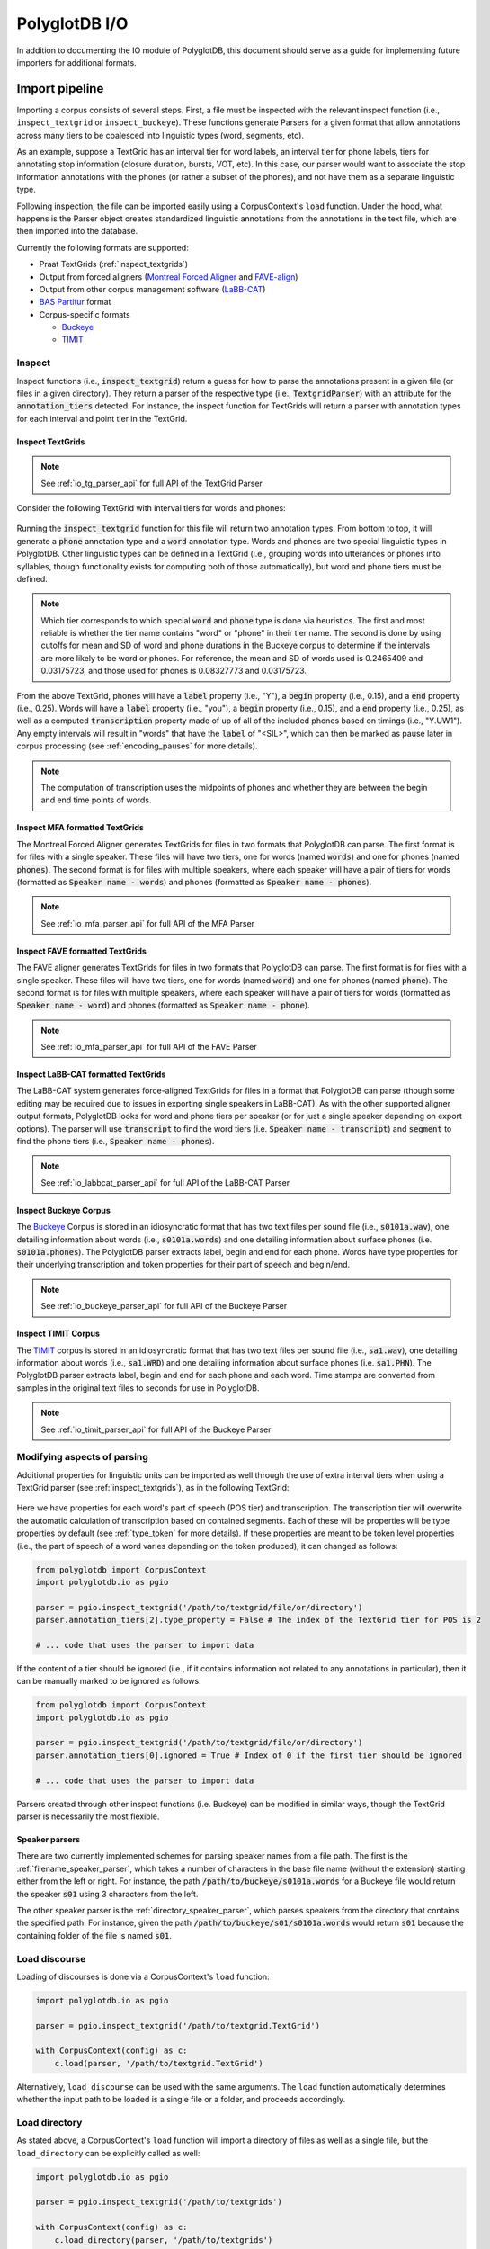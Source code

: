 
.. _Montreal Forced Aligner: https://github.com/MontrealCorpusTools/Montreal-Forced-Aligner

.. _FAVE-align: https://github.com/JoFrhwld/FAVE

.. _LaBB-CAT: http://labbcat.sourceforge.net/

.. _TIMIT: https://catalog.ldc.upenn.edu/LDC93S1

.. _Buckeye: https://buckeyecorpus.osu.edu/

.. _BAS Partitur: http://www.bas.uni-muenchen.de/forschung/publikationen/Granada-98-Partitur.pdf

.. _pgdb_io:

**************
PolyglotDB I/O
**************

In addition to documenting the IO module of PolyglotDB, this document
should serve as a guide for implementing future importers for additional
formats.

Import pipeline
===============

Importing a corpus consists of several steps.  First, a file must be
inspected with the relevant inspect function (i.e., ``inspect_textgrid`` or
``inspect_buckeye``).  These functions generate Parsers for a given format
that allow annotations across many tiers to be coalesced into linguistic
types (word, segments, etc).

As an example, suppose a TextGrid has an interval tier for word labels,
an interval tier for phone labels, tiers for annotating stop information
(closure duration, bursts, VOT, etc).  In this case, our parser would want
to associate the stop information annotations with the phones (or rather a
subset of the phones), and not have them as a separate linguistic type.

Following inspection, the file can be imported easily using a CorpusContext's
``load`` function.  Under the hood, what happens is the Parser object creates
standardized linguistic annotations from the annotations in the text file,
which are then imported into the database.

Currently the following formats are supported:

- Praat TextGrids (:ref:`inspect_textgrids`)
- Output from forced aligners (`Montreal Forced Aligner`_ and `FAVE-align`_)
- Output from other corpus management software (`LaBB-CAT`_)
- `BAS Partitur`_ format
- Corpus-specific formats

  - `Buckeye`_
  - `TIMIT`_

Inspect
-------

Inspect functions (i.e., :code:`inspect_textgrid`) return a guess for
how to parse the annotations present in a given file (or files in a given
directory).  They return a parser of the respective type (i.e., :code:`TextgridParser`)
with an attribute for the :code:`annotation_tiers` detected.  For instance, the inspect function for TextGrids
will return a parser with annotation types for each interval and point tier in the TextGrid.


.. _inspect_textgrids:

Inspect TextGrids
`````````````````

.. note::

   See :ref:`io_tg_parser_api` for full API of the TextGrid Parser


Consider the following TextGrid with interval tiers for words and phones:

.. figure:: _static/img/io_example.png
    :align: center
    :alt: Image cannot be displayed in your browser

Running the :code:`inspect_textgrid` function for this file will return two annotation types. From bottom to top, it will
generate a :code:`phone` annotation type and a :code:`word` annotation type.  Words and phones are two special linguistic
types in PolyglotDB.  Other linguistic types can be defined in a TextGrid (i.e., grouping words into utterances or phones into syllables,
though functionality exists for computing both of those automatically), but word and phone tiers must be defined.

.. note::

   Which tier corresponds to which special :code:`word` and :code:`phone` type is done via heuristics.  The first and most
   reliable is whether the tier name contains "word" or "phone" in their tier name.  The second is done by using cutoffs
   for mean and SD of word and phone durations in the Buckeye corpus to determine if the intervals are more likely to be
   word or phones.  For reference, the mean and SD of words used is 0.2465409 and 0.03175723, and those used for phones
   is 0.08327773 and 0.03175723.

From the above TextGrid, phones will have a :code:`label` property (i.e., "Y"), a :code:`begin` property (i.e., 0.15),
and a :code:`end` property (i.e., 0.25).
Words will have a :code:`label` property (i.e., "you"), a :code:`begin` property (i.e., 0.15),
and a :code:`end` property (i.e., 0.25), as well as a computed :code:`transcription`
property
made of up of all of the included phones based on timings (i.e., "Y.UW1").  Any empty intervals will result in "words"
that have the :code:`label` of "<SIL>", which can then be marked as pause later in corpus processing
(see :ref:`encoding_pauses` for more details).

.. note::

   The computation of transcription uses the midpoints of phones and whether they are between the begin and end time
   points of words.


Inspect MFA formatted TextGrids
```````````````````````````````

The Montreal Forced Aligner generates TextGrids for files in two formats that PolyglotDB can parse.  The first format
is for files with a single speaker.  These files will have two tiers, one for words (named :code:`words`) and one for phones (named :code:`phones`).
The second format is for files with multiple speakers, where each speaker will have a pair of tiers for words (formatted as :code:`Speaker name - words`)
and phones (formatted as :code:`Speaker name - phones`).

.. note::

   See :ref:`io_mfa_parser_api` for full API of the MFA Parser

Inspect FAVE formatted TextGrids
````````````````````````````````

The FAVE aligner generates TextGrids for files in two formats that PolyglotDB can parse.  The first format
is for files with a single speaker.  These files will have two tiers, one for words (named :code:`word`) and one for phones (named :code:`phone`).
The second format is for files with multiple speakers, where each speaker will have a pair of tiers for words (formatted as :code:`Speaker name - word`)
and phones (formatted as :code:`Speaker name - phone`).

.. note::

   See :ref:`io_mfa_parser_api` for full API of the FAVE Parser

Inspect LaBB-CAT formatted TextGrids
````````````````````````````````````

The LaBB-CAT system generates force-aligned TextGrids for files in a format that PolyglotDB can parse (though some editing may be
required due to issues in exporting single speakers in LaBB-CAT).  As with the other supported aligner output formats,
PolyglotDB looks for word and phone tiers per speaker (or for just a single speaker depending on export options).  The
parser will use :code:`transcript` to find the word tiers (i.e. :code:`Speaker name - transcript`) and :code:`segment` to find
the phone tiers (i.e., :code:`Speaker name - phones`).

.. note::

   See :ref:`io_labbcat_parser_api` for full API of the LaBB-CAT Parser

Inspect Buckeye Corpus
``````````````````````

The `Buckeye`_ Corpus is stored in an idiosyncratic format that has two text files per sound file (i.e., :code:`s0101a.wav`), one detailing information
about words (i.e., :code:`s0101a.words`) and one detailing information about surface phones (i.e. :code:`s0101a.phones`).  The PolyglotDB
parser extracts label, begin and end for each phone.  Words have type properties for their underlying transcription and
token properties for their part of speech and begin/end.

.. note::

   See :ref:`io_buckeye_parser_api` for full API of the Buckeye Parser

Inspect TIMIT Corpus
````````````````````

The `TIMIT`_ corpus is stored in an idiosyncratic format that has two text files per sound file (i.e., :code:`sa1.wav`), one detailing information
about words (i.e., :code:`sa1.WRD`) and one detailing information about surface phones (i.e. :code:`sa1.PHN`).  The PolyglotDB
parser extracts label, begin and end for each phone and each word.  Time stamps are converted from samples in the original text files
to seconds for use in PolyglotDB.

.. note::

   See :ref:`io_timit_parser_api` for full API of the Buckeye Parser

.. _modifying_parsers:

Modifying aspects of parsing
----------------------------

Additional properties for linguistic units can be imported as well through the use of extra interval tiers when using a
TextGrid parser (see :ref:`inspect_textgrids`), as in the following TextGrid:

.. figure:: _static/img/io_example_extra_word_props.png
    :align: center
    :alt: Image cannot be displayed in your browser

Here we have properties for each word's part of speech (POS tier) and transcription.  The transcription tier will overwrite
the automatic calculation of transcription based on contained segments.  Each of these will be properties will be type properties
by default (see :ref:`type_token` for more details).  If these properties are meant to be token level properties (i.e.,
the part of speech of a word varies depending on the token produced), it can changed as follows:

.. code-block:: python

    from polyglotdb import CorpusContext
    import polyglotdb.io as pgio

    parser = pgio.inspect_textgrid('/path/to/textgrid/file/or/directory')
    parser.annotation_tiers[2].type_property = False # The index of the TextGrid tier for POS is 2

    # ... code that uses the parser to import data

If the content of a tier should be ignored (i.e., if it contains information not related to any annotations in particular),
then it can be manually marked to be ignored as follows:

.. code-block:: python

    from polyglotdb import CorpusContext
    import polyglotdb.io as pgio

    parser = pgio.inspect_textgrid('/path/to/textgrid/file/or/directory')
    parser.annotation_tiers[0].ignored = True # Index of 0 if the first tier should be ignored

    # ... code that uses the parser to import data

Parsers created through other inspect functions (i.e. Buckeye) can be modified in similar ways, though the TextGrid parser
is necessarily the most flexible.

Speaker parsers
```````````````

There are two currently implemented schemes for parsing speaker names from a file path.  The first is the :ref:`filename_speaker_parser`,
which takes a number of characters in the base file name (without the extension) starting either from the left or right. For
instance, the path :code:`/path/to/buckeye/s0101a.words` for a Buckeye file would return the speaker :code:`s01` using 3 characters from the left.

The other speaker parser is the :ref:`directory_speaker_parser`, which parses speakers from the directory that contains
the specified path.  For instance, given the path :code:`/path/to/buckeye/s01/s0101a.words` would return :code:`s01` because the containing
folder of the file is named :code:`s01`.

Load discourse
--------------

Loading of discourses is done via a CorpusContext's ``load`` function:

.. code-block:: python

   import polyglotdb.io as pgio

   parser = pgio.inspect_textgrid('/path/to/textgrid.TextGrid')

   with CorpusContext(config) as c:
       c.load(parser, '/path/to/textgrid.TextGrid')

Alternatively, ``load_discourse`` can be used with the same arguments.
The ``load`` function automatically determines whether the input path to
be loaded is a single file or a folder, and proceeds accordingly.

Load directory
--------------

As stated above, a CorpusContext's ``load`` function will import a directory of
files as well as a single file, but the ``load_directory`` can be explicitly
called as well:

.. code-block:: python

   import polyglotdb.io as pgio

   parser = pgio.inspect_textgrid('/path/to/textgrids')

   with CorpusContext(config) as c:
       c.load_directory(parser, '/path/to/textgrids')

Writing new parsers
-------------------

New parsers can be created through extending either the :ref:`io_base_parser_api` class or one of the more specialized
parser classes. There are in general three aspects that need to be implemented.  First, the :code:`_extensions` property should
be updated to reflect the file extensions that the parser will find and attempt to parse.  This property should be an iterable,
even if only one extension is to be used.

Second, the :code:`__init__` function should be implemented if anything above and beyond the based class init function is required
(i.e., special speaker parsing).

Finally, the :code:`parse_discourse` function should be overwritten to implement some way of populating data on the annotation tiers
from the source data files and ultimately create a :code:`DiscourseData` object (intermediate data representation for straight-forward importing
into the Polyglot databases).

Exporters
=========

Under development.

